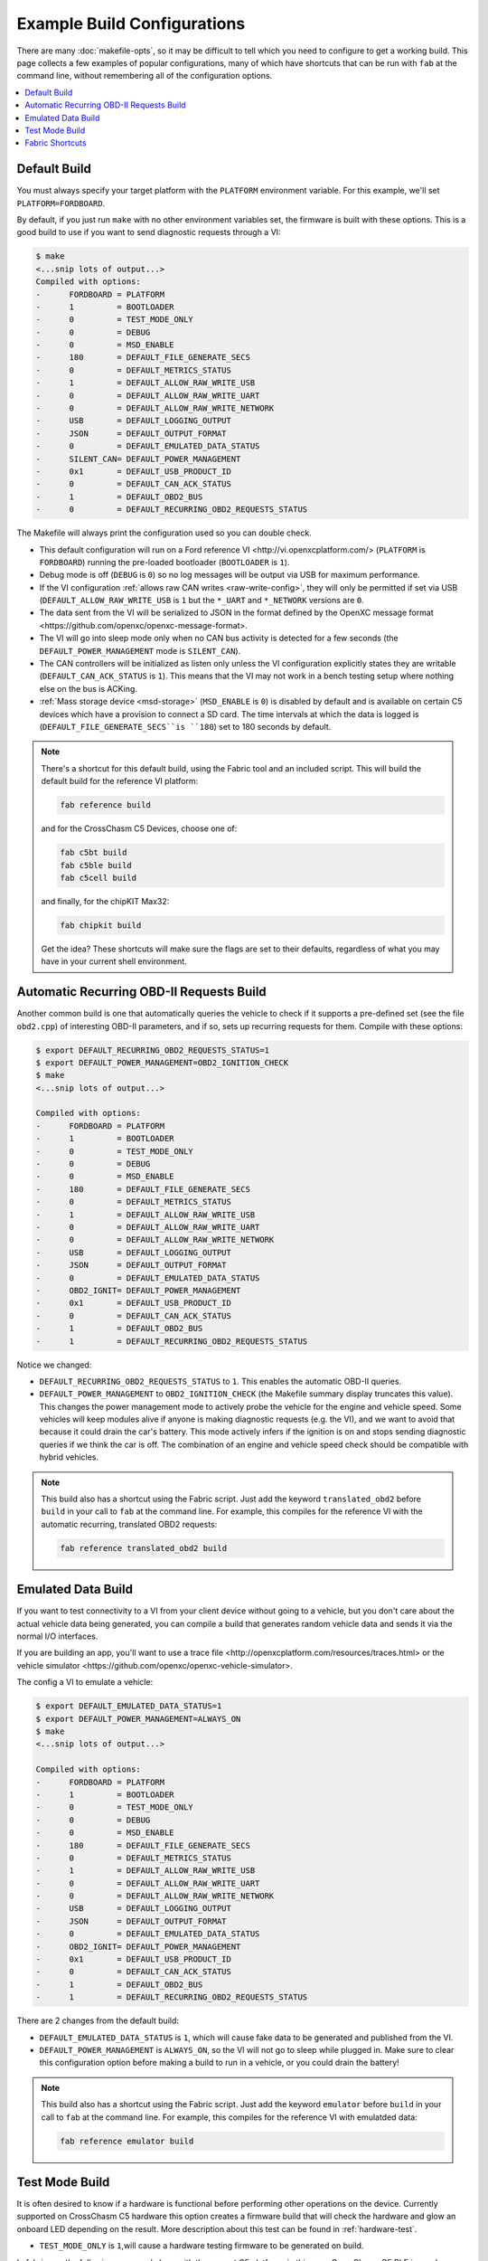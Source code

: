 ============================
Example Build Configurations
============================

There are many :doc:`makefile-opts`, so it may be difficult to tell which you
need to configure to get a working build. This page collects a few examples of
popular configurations, many of which have shortcuts that can be run with
``fab`` at the command line, without remembering all of the configuration
options.

.. contents::
    :local:
    :depth: 1

Default Build
=============

You must always specify your target platform with the ``PLATFORM`` environment
variable. For this example, we'll set ``PLATFORM=FORDBOARD``.

By default, if you just run ``make`` with no other environment variables set,
the firmware is built with these options. This is a good build to use if you
want to send diagnostic requests through a VI:

.. code-block:: sh

    $ make
    <...snip lots of output...>
    Compiled with options:
    -      FORDBOARD = PLATFORM
    -      1         = BOOTLOADER
    -      0         = TEST_MODE_ONLY
    -      0         = DEBUG
    -      0         = MSD_ENABLE
    -      180       = DEFAULT_FILE_GENERATE_SECS
    -      0         = DEFAULT_METRICS_STATUS
    -      1         = DEFAULT_ALLOW_RAW_WRITE_USB
    -      0         = DEFAULT_ALLOW_RAW_WRITE_UART
    -      0         = DEFAULT_ALLOW_RAW_WRITE_NETWORK
    -      USB       = DEFAULT_LOGGING_OUTPUT
    -      JSON      = DEFAULT_OUTPUT_FORMAT
    -      0         = DEFAULT_EMULATED_DATA_STATUS
    -      SILENT_CAN= DEFAULT_POWER_MANAGEMENT
    -      0x1       = DEFAULT_USB_PRODUCT_ID
    -      0         = DEFAULT_CAN_ACK_STATUS
    -      1         = DEFAULT_OBD2_BUS
    -      0         = DEFAULT_RECURRING_OBD2_REQUESTS_STATUS

The Makefile will always print the configuration used so you can double check.

* This default configuration will run on a _`Ford reference VI
  <http://vi.openxcplatform.com/>` (``PLATFORM`` is ``FORDBOARD``) running the
  pre-loaded bootloader (``BOOTLOADER`` is ``1``).
* Debug mode is off (``DEBUG`` is ``0``) so no log messages will be output via
  USB for maximum performance.
* If the VI configuration :ref:`allows raw CAN writes <raw-write-config>`, they
  will only be permitted if set via USB (``DEFAULT_ALLOW_RAW_WRITE_USB`` is ``1``
  but the ``*_UART`` and ``*_NETWORK`` versions are ``0``.
* The data sent from the VI will be serialized to JSON in the format defined by
  the _`OpenXC message format <https://github.com/openxc/openxc-message-format>`.
* The VI will go into sleep mode only when no CAN bus activity is detected for a
  few seconds (the ``DEFAULT_POWER_MANAGEMENT`` mode is ``SILENT_CAN``).
* The CAN controllers will be initialized as listen only unless the VI
  configuration explicitly states they are writable (``DEFAULT_CAN_ACK_STATUS``
  is ``1``). This means that the VI may not work in a bench testing setup where
  nothing else on the bus is ACKing.
* :ref:`Mass storage device <msd-storage>` (``MSD_ENABLE`` is ``0``) is disabled 
  by default and is available on certain C5 devices which have a provision to connect 
  a SD card. The time intervals at which the data is logged is 
  (``DEFAULT_FILE_GENERATE_SECS``is ``180``) set to 180 seconds by default.
  
.. NOTE::
  There's a shortcut for this default build, using the Fabric tool and an
  included script. This will build the default build for the reference VI
  platform:

  .. code-block:: sh

      fab reference build

  and for the CrossChasm C5 Devices, choose one of:

  .. code-block:: sh

      fab c5bt build
      fab c5ble build
      fab c5cell build

  and finally, for the chipKIT Max32:

  .. code-block:: sh

      fab chipkit build

  Get the idea? These shortcuts will make sure the flags are set to their
  defaults, regardless of what you may have in your current shell environment.

Automatic Recurring OBD-II Requests Build
==========================================

Another common build is one that automatically queries the vehicle to check if
it supports a pre-defined set (see the file ``obd2.cpp``) of interesting OBD-II
parameters, and if so, sets up recurring requests for them. Compile with these
options:

.. code-block:: sh

    $ export DEFAULT_RECURRING_OBD2_REQUESTS_STATUS=1
    $ export DEFAULT_POWER_MANAGEMENT=OBD2_IGNITION_CHECK
    $ make
    <...snip lots of output...>

    Compiled with options:
    -      FORDBOARD = PLATFORM
    -      1         = BOOTLOADER
    -      0         = TEST_MODE_ONLY
    -      0         = DEBUG
    -      0         = MSD_ENABLE
    -      180       = DEFAULT_FILE_GENERATE_SECS	
    -      0         = DEFAULT_METRICS_STATUS
    -      1         = DEFAULT_ALLOW_RAW_WRITE_USB
    -      0         = DEFAULT_ALLOW_RAW_WRITE_UART
    -      0         = DEFAULT_ALLOW_RAW_WRITE_NETWORK
    -      USB       = DEFAULT_LOGGING_OUTPUT
    -      JSON      = DEFAULT_OUTPUT_FORMAT
    -      0         = DEFAULT_EMULATED_DATA_STATUS
    -      OBD2_IGNIT= DEFAULT_POWER_MANAGEMENT
    -      0x1       = DEFAULT_USB_PRODUCT_ID
    -      0         = DEFAULT_CAN_ACK_STATUS
    -      1         = DEFAULT_OBD2_BUS
    -      1         = DEFAULT_RECURRING_OBD2_REQUESTS_STATUS

Notice we changed:

* ``DEFAULT_RECURRING_OBD2_REQUESTS_STATUS`` to ``1``. This enables the
  automatic OBD-II queries.
* ``DEFAULT_POWER_MANAGEMENT`` to ``OBD2_IGNITION_CHECK`` (the Makefile summary
  display truncates this value). This changes the power management mode to
  actively probe the vehicle for the engine and vehicle speed. Some vehicles
  will keep modules alive if anyone is making diagnostic requests (e.g. the VI),
  and we want to avoid that because it could drain the car's battery. This mode
  actively infers if the ignition is on and stops sending diagnostic queries if
  we think the car is off. The combination of an engine and vehicle speed check
  should be compatible with hybrid vehicles.

.. NOTE::
  This build also has a shortcut using the Fabric script. Just add the keyword
  ``translated_obd2`` before ``build`` in your call to ``fab`` at the command line.
  For example, this compiles for the reference VI with the automatic recurring,
  translated OBD2 requests:

  .. code-block:: sh

      fab reference translated_obd2 build

Emulated Data Build
===================

If you want to test connectivity to a VI from your client device without going
to a vehicle, but you don't care about the actual vehicle data being generated,
you can compile a build that generates random vehicle data and sends it via the
normal I/O interfaces.

If you are building an app, you'll want to use a _`trace file
<http://openxcplatform.com/resources/traces.html>` or the _`vehicle simulator
<https://github.com/openxc/openxc-vehicle-simulator>`.

The config a VI to emulate a vehicle:

.. code-block:: sh

    $ export DEFAULT_EMULATED_DATA_STATUS=1
    $ export DEFAULT_POWER_MANAGEMENT=ALWAYS_ON
    $ make
    <...snip lots of output...>

    Compiled with options:
    -      FORDBOARD = PLATFORM
    -      1         = BOOTLOADER
    -      0         = TEST_MODE_ONLY
    -      0         = DEBUG
    -      0         = MSD_ENABLE
    -      180       = DEFAULT_FILE_GENERATE_SECS
    -      0         = DEFAULT_METRICS_STATUS
    -      1         = DEFAULT_ALLOW_RAW_WRITE_USB
    -      0         = DEFAULT_ALLOW_RAW_WRITE_UART
    -      0         = DEFAULT_ALLOW_RAW_WRITE_NETWORK
    -      USB       = DEFAULT_LOGGING_OUTPUT
    -      JSON      = DEFAULT_OUTPUT_FORMAT
    -      0         = DEFAULT_EMULATED_DATA_STATUS
    -      OBD2_IGNIT= DEFAULT_POWER_MANAGEMENT
    -      0x1       = DEFAULT_USB_PRODUCT_ID
    -      0         = DEFAULT_CAN_ACK_STATUS
    -      1         = DEFAULT_OBD2_BUS
    -      1         = DEFAULT_RECURRING_OBD2_REQUESTS_STATUS

There are 2 changes from the default build:

* ``DEFAULT_EMULATED_DATA_STATUS`` is ``1``, which will cause fake data to be
  generated and published from the VI.
* ``DEFAULT_POWER_MANAGEMENT`` is ``ALWAYS_ON``, so the VI will not go to sleep
  while plugged in. Make sure to clear this configuration option before making a
  build to run in a vehicle, or you could drain the battery!
  
.. NOTE::
  This build also has a shortcut using the Fabric script. Just add the keyword
  ``emulator`` before ``build`` in your call to ``fab`` at the command line.
  For example, this compiles for the reference VI with emulatded data:

  .. code-block:: sh

      fab reference emulator build

Test Mode Build
=====================

It is often desired to know if a hardware is functional
before performing other operations on the device. Currently
supported on CrossChasm C5 hardware this option creates a firmware
build that will check the hardware and glow an onboard LED depending
on the result. More description about this test can be found in :ref:`hardware-test`.

* ``TEST_MODE_ONLY`` is ``1``,will cause a hardware testing firmware to be generated on build.

In fabric use the following command along with the correct C5 platform,
in this case CrossChasm C5 BLE is used as an example:

.. code-block:: sh

  fab c5ble build test_mode_only
  
Fabric Shortcuts
================

The repository includes a ``fabfile.py`` script, which works with the ``Fabric``
commmand line utility to simplify some of these build configurations. The
``fab`` commands are composable, following this simple formula:

* Start your command with ``fab``
* Specify the target platform with ``chipkit``, ``c5bt``, ``c5ble`` , ``c5cell``, or ``reference``.
* Optionally include ``emulator`` or ``translated_obd2`` to enable one of the
  example builds described above.
* End with ``build`` to start the compilation.

For example, this builds the firmware for a chipKIT and includes emulated data:

.. code-block:: sh

  fab chipkit emulator build

while this builds the default firmware, ready for OBD2 requests for the chipKIT:

.. code-block:: sh

  fab chipkit build
    
	
The ``fab`` commands can be run from any folder in the vi-firmware repository.
